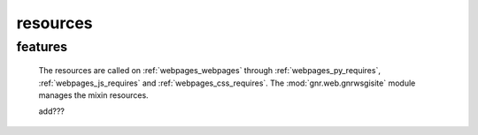 .. _genro_resources_index:

=========
resources
=========

features
========

    The resources are called on :ref:`webpages_webpages` through :ref:`webpages_py_requires`, :ref:`webpages_js_requires` and :ref:`webpages_css_requires`. The :mod:`gnr.web.gnrwsgisite` module manages the mixin resources.
    
    add???